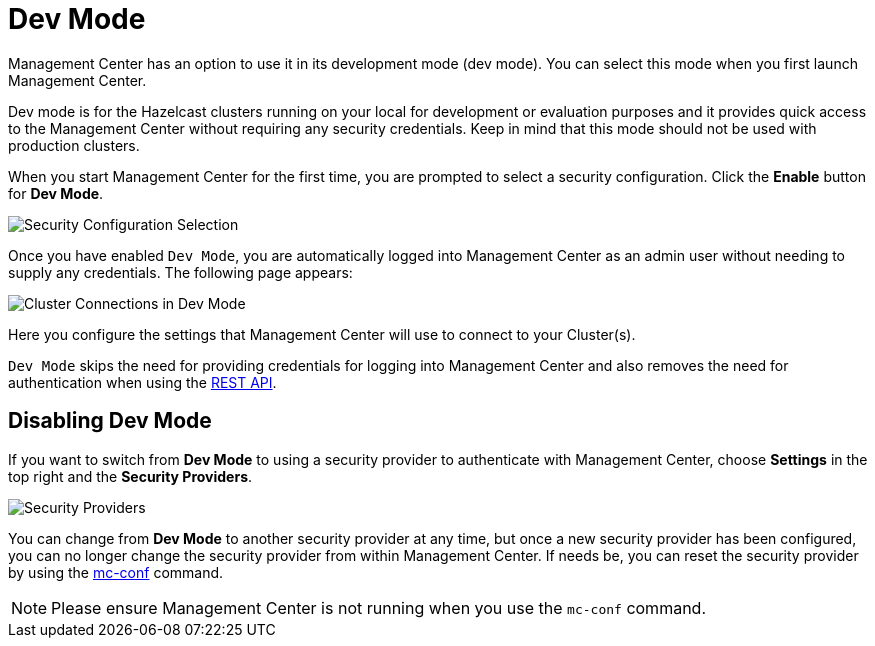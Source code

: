= Dev Mode

Management Center has an option to use it in its development mode (dev mode). You can select this mode when you first launch Management Center.

Dev mode is for the Hazelcast clusters running on your local for development or evaluation purposes and it provides quick access to the Management Center without requiring any security credentials. Keep in mind that this mode should not be used with production clusters.

When you start Management Center for the first time, you are prompted to select a security configuration. Click the *Enable* button for *Dev Mode*.

image:ROOT:FirstScreen.png[alt=Security Configuration Selection]

Once you have enabled `Dev Mode`, you are automatically logged into Management Center as an admin user without needing to supply any credentials.  The following page appears:

image:ROOT:StartingPageDevMode.png[alt=Cluster Connections in Dev Mode]

Here you configure the settings that Management Center will use to connect to your Cluster(s).

`Dev Mode` skips the need for providing credentials for logging into Management Center and also removes the need for authentication when using the xref:ROOT:clustered-rest.adoc[REST API].

== Disabling Dev Mode

If you want to switch from *Dev Mode* to using a security provider to authenticate with Management Center, choose *Settings* in the top right and the *Security Providers*.

image:ROOT:SecurityProviders.png[alt=Security Providers]

You can change from *Dev Mode* to another security provider at any time, but once a new security provider has been configured, you can no longer change the security provider from within Management Center.  If needs be, you can reset the security provider by using the xref:ROOT:mc-conf.adoc#resetting-security-provider[mc-conf] command.

NOTE: Please ensure Management Center is not running when you use the `mc-conf` command.